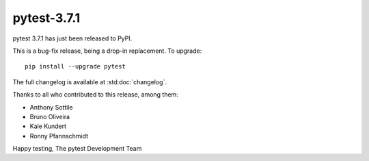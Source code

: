 pytest-3.7.1
=======================================

pytest 3.7.1 has just been released to PyPI.

This is a bug-fix release, being a drop-in replacement. To upgrade::

  pip install --upgrade pytest

The full changelog is available at :std:doc:`changelog`.

Thanks to all who contributed to this release, among them:

* Anthony Sottile
* Bruno Oliveira
* Kale Kundert
* Ronny Pfannschmidt


Happy testing,
The pytest Development Team
